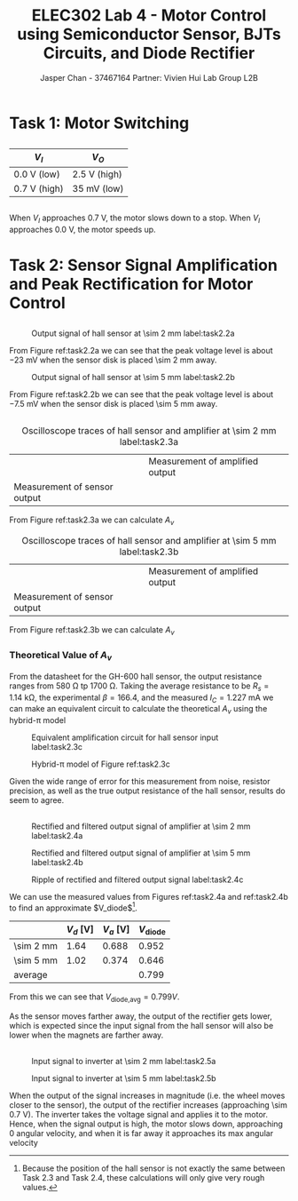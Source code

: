 #+TITLE: ELEC302 Lab 4 - Motor Control using Semiconductor Sensor, BJTs Circuits, and Diode Rectifier
#+AUTHOR: Jasper Chan - 37467164 @@latex:\\\\@@ Partner: Vivien Hui @@latex:\\\\@@ Lab Group L2B
# No clue why i need the square brackets but whatever
#+LATEX_CLASS_OPTIONS: [titlepage]

#+LATEX_HEADER: \usepackage{subcaption}
#+LATEX_HEADER: \usepackage{siunitx,esvect}
#+LATEX_HEADER: \setlength{\parindent}{0pt}
#+LATEX_HEADER: \usepackage{float}

#+BEGIN_SRC ipython :results silent :exports none
%matplotlib inline
%config InlineBackend.figure_format = 'svg'

import SchemDraw as schem
import SchemDraw.elements as e

METER_A = {
    'name': 'METER_A',
    'base': e.SOURCE,
    'labels': [{'label': 'A', 'pos': [.5, 0]}]
}

MOTOR = {
    'name': 'MOTOR',
    'paths': [
              [
               [0,0],[0,0],
               e._gap,
               [0.5,0.5], [0,0.5], [0, -0.5], [0.5,-0.5],
               e._gap,
               [1.5, 0.5], [2,0.5], [2, -0.5], [1.5,-0.5],
               e._gap,
               [2,0], [2,0]
              ]
             ],
    'theta': 90.,
    'shapes': [
               {
                   'shape': 'circle',
                   'center': [1, 0],
                   'radius': 0.7}
              ]
   }
#+END_SRC
* Task 1: Motor Switching
** 
#+ATTR_LATEX: :align l | l
| $V_I$                  | $V_O$                      |
|------------------------+----------------------------|
| \SI{0.0}{\volt} (low)  | \SI{2.5}{\volt} (high)     |
| \SI{0.7}{\volt} (high) | \SI{35}{\milli\volt} (low) |

** 
When $V_I$ approaches \SI{0.7}{\volt}, the motor slows down to a stop.
When $V_I$ approaches \SI{0.0}{\volt}, the motor speeds up.
* Task 2: Sensor Signal Amplification and Peak Rectification for Motor Control
\stepcounter{subsection}
** 

#+BEGIN_EXPORT latex
\setcounter{figure}{0}
\newcounter{figurestore}
\setcounter{figurestore}{\value{figure}}
\renewcommand{\thefigure}{\arabic{figure}}
#+END_EXPORT

#+CAPTION: Output signal of hall sensor at \SI{\sim 2}{\milli\meter} label:task2.2a
#+ATTR_LATEX: :placement [H] :width 0.6\textwidth
[[./task2.2_2mm.jpg]]

From Figure ref:task2.2a we can see that the peak voltage level is about \SI{-23}{\milli\volt} when the sensor disk is placed \SI{\sim 2}{\milli\meter} away.

#+CAPTION: Output signal of hall sensor at \SI{\sim 5}{\milli\meter} label:task2.2b
#+ATTR_LATEX: :placement [H] :width 0.6\textwidth
[[./task2.2_5mm.jpg]]

From Figure ref:task2.2b we can see that the peak voltage level is about \SI{-7.5}{\milli\volt} when the sensor disk is placed \SI{\sim 5}{\milli\meter} away.

** 
#+COMMENT: Probably not quite the right way to do this but whatever
#+CAPTION: Oscilloscope traces of hall sensor and amplifier at \SI{\sim 2}{\milli\meter} label:task2.3a
#+ATTR_LATEX: :environment subfigure :width 0.5\textwidth :align c :placement [H]
| [[./task2.3_2mm_a.jpg]]          | Measurement of amplified output |
| Measurement of sensor output | [[./task2.3_2mm_b.jpg]]             |

From Figure ref:task2.3a we can calculate $A_v$
\begin{align*}
A_v &= \frac{V_o}{V_s} \\
&= \frac{\SI{1.68}{\volt}}{\SI{-25.4}{\milli\volt}} \\
&= -66.14
\end{align*}

#+CAPTION: Oscilloscope traces of hall sensor and amplifier at \SI{\sim 5}{\milli\meter} label:task2.3b
#+ATTR_LATEX: :environment subfigure :width 0.5\textwidth :align c :placement [H]
| [[./task2.3_5mm_a.jpg]]          | Measurement of amplified output |
| Measurement of sensor output | [[./task2.3_5mm_b.jpg]]             |

From Figure ref:task2.3b we can calculate $A_v$
\begin{align*}
A_v &= \frac{V_o}{V_s} \\
&= \frac{\SI{1.02}{\volt}}{\SI{-12.2}{\milli\volt}} \\
&= -83.6
\end{align*}
*** Theoretical Value of $A_v$
From the datasheet for the GH-600 hall sensor, the output resistance ranges from \SI{580}{\ohm} tp \SI{1700}{\ohm}.
Taking the average resistance to be $R_s = \SI{1.14}{\kilo\ohm}$, the experimental $\beta = 166.4$, and the measured $I_C = \SI{1.227}{\milli\ampere}$ we can make an equivalent circuit to calculate the theoretical $A_v$ using the hybrid-\pi model
#+BEGIN_SRC ipython :results silent :exports none
d = schem.Drawing(unit=2)

d.add(e.VDD, label='10V')
d.push()
d.add(e.LINE, d='right')
d.add(e.LINE, d='down', l=0.25*d.unit)
d.add(e.RES, d='down', label='$3.9k\Omega$')
d.add(e.DOT)
d.push()
d.add(e.LINE, d='down', l=0.25*d.unit)
Q3 = d.add(e.BJT_NPN, d='right', anchor='collector', label=[r'$\beta \approx 166.4$', 'Q3'])
d.add(e.LINE, d='down', xy=Q2.emitter, l=0.25*d.unit)
d.add(e.DOT)
d.push()
d.add(e.RES, d='down', label='$2.9k\Omega$')
gnd2 = d.add(e.GND)
d.pop()
d.add(e.LINE, d='right')
d.add(e.CAP, d='down', label='$33\mu F$')
d.add(e.GND)

d.pop()
d.add(e.CAP, d='right', l=2*d.unit, label='100nF')
d.add(e.DOT)
d.push()
d.add(e.RES, d='down', toy=gnd2.start, label='$100k\Omega$')
d.add(e.GND)
d.pop()
d.add(e.LINE, d='right', l=0.25*d.unit)
d.add(e.DOT_OPEN, label='$V_O$')

d.pop()
d.add(e.LINE, d='left')
d.add(e.RES, d='down', toy=Q2.base, label='$56k\Omega$')
d.add(e.DOT)
d.push()
d.add(e.LINE, d='right', to=Q2.base)
d.pop()
d.push()
d.add(e.RES, d='down', toy=gnd2.start, label='$33k\Omega$')
d.add(e.GND)
d.pop()
d.add(e.CAP, d='left', label='100nF')
d.add(e.RES, label='$1.14k\Omega$')
d.add(e.SOURCE_V, d='down', toy=gnd2.start, reverse=True, label='$V_s$')
d.add(e.GND)


d.draw()
d.save('task2_3a.svg')

#+END_SRC

#+CAPTION: Equivalent amplification circuit for hall sensor input label:task2.3c
#+ATTR_LATEX: :width 0.8\textwidth
[[./task2_3a.svg]]

\begin{align*}
g_m &= \frac{I_C}{V_T} \\
&= \frac{(\SI{1.227}{\milli\ampere})}{\SI{25}{\milli\volt}} \\
&= \SI{49.1}{\milli\ampere/\volt} \\
\\
r_\pi &= \frac{\beta}{g_m} \\
&= \frac{(166.4)}{(\SI{49.1}{\milli\ampere/\volt})} \\
&= \SI{3.39}{\kilo\ohm}
\end{align*}

#+BEGIN_SRC ipython :results silent :exports none
d = schem.Drawing(unit=3)

d.add(e.GND)
d.add(e.SOURCE_V, d='up', label='$V_s$')
d.add(e.RES, d='right', toplabel='$R_s$', botlabel='$1.14k\Omega$')
r_in = d.add(e.LINE, l=0.8*d.unit)
d.add(e.DOT)
d.push()
d.add(e.RES, d='down', label='$33k\Omega$')
d.add(e.GND)
d.pop()
d.add(e.LINE, d='right')
d.add(e.DOT)
d.push()
d.add(e.RES, d='down', label='$56k\Omega$')
d.add(e.GND)
d.pop()
d.add(e.LINE, d='right')
d.add(e.DOT)
d.add(e.RES, d='down', label=['$r_\pi$', '$3.39k\Omega$'], botlabel=['+','$v_\pi$', '‒'])
gnd_pi = d.add(e.GND)

gnd_g = d.add(e.GND, xy=(gnd_pi.start[0]+d.unit*1.25, gnd_pi.start[1]))
d.add(e.SOURCE_CONT_I, d='up', xy=gnd_g.start, label='$g_mv_\pi$')
d.add(e.DOT)
d.add(e.LINE, d='right')
d.add(e.DOT)
d.push()
d.add(e.RES, d='down', label=['$R_C$', '$3.9k\Omega$'])
d.add(e.GND)
d.pop()
r_out = d.add(e.LINE, d='right')
d.add(e.DOT)
d.push()
d.add(e.RES, d='down', label=['$R_L$', '$100k\Omega$'])
d.add(e.GND)
d.pop()
d.add(e.LINE, d='right', l=0.25*d.unit)
d.add(e.DOT_OPEN, label='$V_O$')

d.labelI(r_out, '$R_{out}$', reverse=True)
d.labelI(r_in, '$R_{in}$')

d.draw()
d.save('task2_3b.svg')
#+END_SRC

#+CAPTION: Hybrid-\pi model of Figure ref:task2.3c
#+ATTR_LATEX: :width \textwidth
[[./task2_3b.svg]]

\begin{align*}
R_\text{in} &= (\SI{33}{\kilo\ohm}) \parallel (\SI{56}{\kilo\ohm}) \parallel (\SI{3.39}{\kilo\ohm}) &
R_\text{out} &= R_C \\ 
&= \SI{2.91}{\kilo\ohm} &
&= \SI{3.9}{\kilo\ohm} \\
\end{align*}

\begin{align*}
V_O &= -g_m v_\pi (R_C \parallel R_L) \\
&= -g_m \left(V_s \frac{R_\text{in}}{R_S + R_\text{in}}\right) (R_C \parallel R_L) \\
\frac{V_O}{V_s} &= -g_m \left(\frac{R_\text{in}}{R_S + R_\text{in}}\right) (R_C \parallel R_L) \\
A_v &= -g_m \left(\frac{R_\text{in}}{R_S + R_\text{in}}\right) (R_C \parallel R_L) \\
&=
-(\SI{49.1}{\milli\ampere/\volt})
\left(
  \frac{
    (\SI{2.91}{\kilo\ohm})
  }
  {
    ((\SI{1.14}{\kilo\ohm}) +
     (\SI{2.91}{\kilo\ohm}))
  }
\right)
((\SI{3.9}{\kilo\ohm}) \parallel
 (\SI{100}{\kilo\ohm})) \\
&= -132.4
\end{align*}


Given the wide range of error for this measurement from noise, resistor precision, as well as the true output resistance of the hall sensor, results do seem to agree.
** 
#+CAPTION: Rectified and filtered output signal of amplifier at \SI{\sim 2}{\milli\meter} label:task2.4a
#+ATTR_LATEX: :placement [H] :width 0.6\textwidth
[[./task2.4_2mm.jpg]]

#+CAPTION: Rectified and filtered output signal of amplifier at \SI{\sim 5}{\milli\meter} label:task2.4b
#+ATTR_LATEX: :placement [H] :width 0.6\textwidth
[[./task2.4_5mm.jpg]]

#+CAPTION: Ripple of rectified and filtered output signal label:task2.4c
#+ATTR_LATEX: :placement [H] :width 0.6\textwidth
[[./task2.4_ripple.jpg]]

We can use the measured values from Figures ref:task2.4a and ref:task2.4b to find an approximate $V_\text{diode}$[fn:thislabisstupid].

[fn:thislabisstupid] Because the position of the hall sensor is not exactly the same between Task 2.3 and Task 2.4, these calculations will only give very rough values.


#+ATTR_LATEX: :align r | r | r | r
|                           | $V_d$ [\si{\volt}] | $V_a$ [\si{\volt}] | $V_\text{diode}$ |
|---------------------------+--------------------+--------------------+------------------|
| \SI{\sim 2}{\milli\meter} |               1.64 |              0.688 |            0.952 |
| \SI{\sim 5}{\milli\meter} |               1.02 |              0.374 |            0.646 |
|---------------------------+--------------------+--------------------+------------------|
| average                   |                    |                    |            0.799 |
#+TBLFM: $4=$2 - $3::@4$4=vmean(@2..@3)

From this we can see that $V_\text{diode,avg} = 0.799V$.

As the sensor moves farther away, the output of the rectifier gets lower, which is expected since the input signal from the hall sensor will also be lower when the magnets are farther away.

** 
#+CAPTION: Input signal to inverter at \SI{\sim 2}{\milli\meter} label:task2.5a
#+ATTR_LATEX: :placement [H] :width 0.6\textwidth
[[./task2.5_2mm.jpg]]

#+CAPTION: Input signal to inverter at \SI{\sim 5}{\milli\meter} label:task2.5b
#+ATTR_LATEX: :placement [H] :width 0.6\textwidth
[[./task2.5_5mm.jpg]]

When the output of the signal increases in magnitude (i.e. the wheel moves closer to the sensor), the output of the rectifier increases (approaching \SI{\sim 0.7}{\volt}).
The inverter takes the voltage signal and applies it to the motor.
Hence, when the signal output is high, the motor slows down, approaching 0 angular velocity, and when it is far away it approaches its max angular velocity
